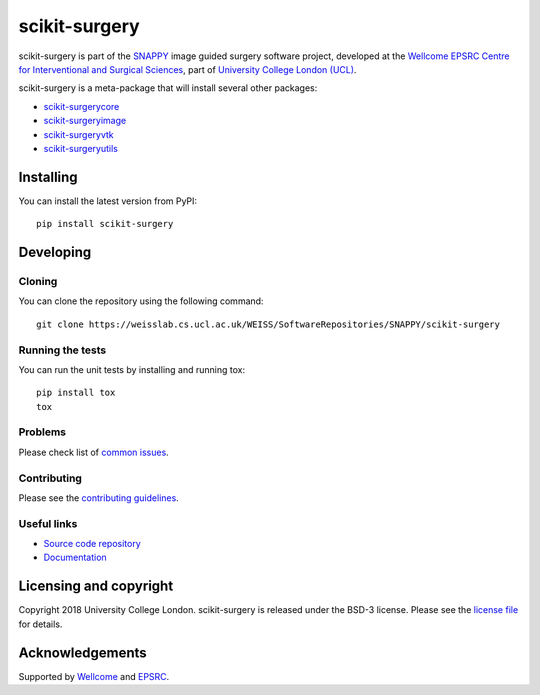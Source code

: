 scikit-surgery
===============================

.. image:: https://weisslab.cs.ucl.ac.uk/WEISS/SoftwareRepositories/SNAPPY/scikit-surgery/raw/master/project-icon.png
   :height: 128px
   :width: 128px
   :target: https://weisslab.cs.ucl.ac.uk/WEISS/SoftwareRepositories/SNAPPY/scikit-surgery

.. image:: https://weisslab.cs.ucl.ac.uk/WEISS/SoftwareRepositories/SNAPPY/scikit-surgery/badges/master/build.svg
   :target: https://weisslab.cs.ucl.ac.uk/WEISS/SoftwareRepositories/SNAPPY/scikit-surgery/pipelines
   :alt: GitLab-CI test status

.. image:: https://weisslab.cs.ucl.ac.uk/WEISS/SoftwareRepositories/SNAPPY/scikit-surgery/badges/master/coverage.svg
    :target: https://weisslab.cs.ucl.ac.uk/WEISS/SoftwareRepositories/SNAPPY/scikit-surgery/commits/master
    :alt: Test coverage

.. image:: https://readthedocs.org/projects/scikit-surgery/badge/?version=latest
    :target: http://scikit-surgery.readthedocs.io/en/latest/?badge=latest
    :alt: Documentation Status


scikit-surgery is part of the `SNAPPY`_ image guided surgery software project, developed at the `Wellcome EPSRC Centre for Interventional and Surgical Sciences`_, part of `University College London (UCL)`_.

scikit-surgery is a meta-package that will install several other packages:

* `scikit-surgerycore`_
* `scikit-surgeryimage`_
* `scikit-surgeryvtk`_
* `scikit-surgeryutils`_



Installing
----------

You can install the latest version from PyPI:

::

    pip install scikit-surgery


Developing
----------

Cloning
^^^^^^^

You can clone the repository using the following command:

::

    git clone https://weisslab.cs.ucl.ac.uk/WEISS/SoftwareRepositories/SNAPPY/scikit-surgery


Running the tests
^^^^^^^^^^^^^^^^^

You can run the unit tests by installing and running tox:

::

    pip install tox
    tox

Problems
^^^^^^^^
Please check list of `common issues`_.

Contributing
^^^^^^^^^^^^

Please see the `contributing guidelines`_.


Useful links
^^^^^^^^^^^^

* `Source code repository`_
* `Documentation`_


Licensing and copyright
-----------------------

Copyright 2018 University College London.
scikit-surgery is released under the BSD-3 license. Please see the `license file`_ for details.


Acknowledgements
----------------

Supported by `Wellcome`_ and `EPSRC`_.


.. _`Wellcome EPSRC Centre for Interventional and Surgical Sciences`: http://www.ucl.ac.uk/weiss
.. _`source code repository`: https://weisslab.cs.ucl.ac.uk/WEISS/SoftwareRepositories/SNAPPY/scikit-surgery
.. _`Documentation`: https://scikit-surgery.readthedocs.io
.. _`SNAPPY`: https://weisslab.cs.ucl.ac.uk/WEISS/PlatformManagement/SNAPPY/wikis/home
.. _`University College London (UCL)`: http://www.ucl.ac.uk/
.. _`Wellcome`: https://wellcome.ac.uk/
.. _`EPSRC`: https://www.epsrc.ac.uk/
.. _`contributing guidelines`: https://weisslab.cs.ucl.ac.uk/WEISS/SoftwareRepositories/SNAPPY/scikit-surgery/blob/master/CONTRIBUTING.rst
.. _`license file`: https://weisslab.cs.ucl.ac.uk/WEISS/SoftwareRepositories/SNAPPY/scikit-surgery/blob/master/LICENSE
.. _`scikit-surgeryimage`: https://weisslab.cs.ucl.ac.uk/WEISS/SoftwareRepositories/SNAPPY/scikit-surgeryimage
.. _`scikit-surgerycore`: https://weisslab.cs.ucl.ac.uk/WEISS/SoftwareRepositories/SNAPPY/scikit-surgerycore
.. _`scikit-surgeryvtk`: https://weisslab.cs.ucl.ac.uk/WEISS/SoftwareRepositories/SNAPPY/scikit-surgeryvtk
.. _`scikit-surgeryutils`: https://weisslab.cs.ucl.ac.uk/WEISS/SoftwareRepositories/SNAPPY/scikit-surgeryutils
.. _`common issues`: https://weisslab.cs.ucl.ac.uk/WEISS/SoftwareRepositories/SNAPPY/scikit-surgery/wikis/Common-Issues/Questions